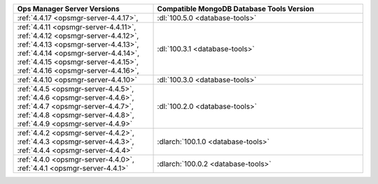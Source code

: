 .. list-table::
   :widths: 40 60
   :header-rows: 1

   * - Ops Manager Server Versions
     - Compatible MongoDB Database Tools Version

   * - :ref:`4.4.17 <opsmgr-server-4.4.17>`, 
     - :dl:`100.5.0 <database-tools>`

   * - :ref:`4.4.11 <opsmgr-server-4.4.11>`, 
       :ref:`4.4.12 <opsmgr-server-4.4.12>`, 
       :ref:`4.4.13 <opsmgr-server-4.4.13>`, 
       :ref:`4.4.14 <opsmgr-server-4.4.14>`, 
       :ref:`4.4.15 <opsmgr-server-4.4.15>`, 
       :ref:`4.4.16 <opsmgr-server-4.4.16>`, 
     - :dl:`100.3.1 <database-tools>`

   * - :ref:`4.4.10 <opsmgr-server-4.4.10>`
     - :dl:`100.3.0 <database-tools>`

   * - :ref:`4.4.5 <opsmgr-server-4.4.5>`,
       :ref:`4.4.6 <opsmgr-server-4.4.6>`,
       :ref:`4.4.7 <opsmgr-server-4.4.7>`,
       :ref:`4.4.8 <opsmgr-server-4.4.8>`,
       :ref:`4.4.9 <opsmgr-server-4.4.9>`
     - :dl:`100.2.0 <database-tools>`

   * - :ref:`4.4.2 <opsmgr-server-4.4.2>`,
       :ref:`4.4.3 <opsmgr-server-4.4.3>`,
       :ref:`4.4.4 <opsmgr-server-4.4.4>`
     - :dlarch:`100.1.0 <database-tools>`

   * - :ref:`4.4.0 <opsmgr-server-4.4.0>`,
       :ref:`4.4.1 <opsmgr-server-4.4.1>`
     - :dlarch:`100.0.2 <database-tools>`
 